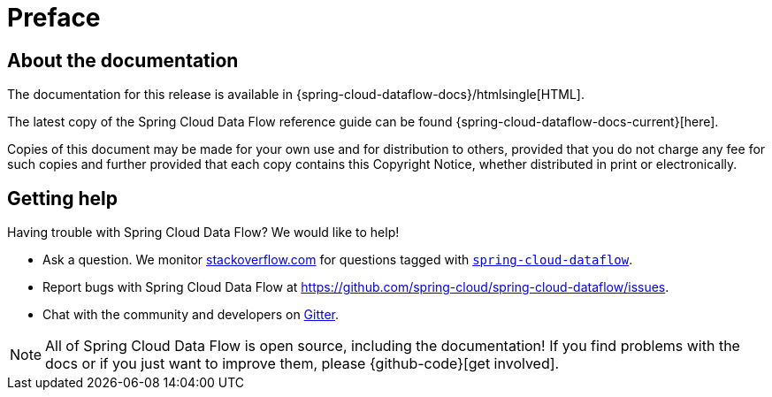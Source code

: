 [[preface]]
= Preface

[[dataflow-documentation-about]]
== About the documentation
The documentation for this release is available in {spring-cloud-dataflow-docs}/htmlsingle[HTML].

The latest copy of the Spring Cloud Data Flow reference guide can be found {spring-cloud-dataflow-docs-current}[here].

Copies of this document may be made for your own use and for
distribution to others, provided that you do not charge any fee for such copies and
further provided that each copy contains this Copyright Notice, whether distributed in
print or electronically.

[[dataflow-documentation-getting-help]]
== Getting help
Having trouble with Spring Cloud Data Flow? We would like to help!

* Ask a question. We monitor https://stackoverflow.com[stackoverflow.com] for questions
tagged with https://stackoverflow.com/tags/spring-cloud-dataflow[`spring-cloud-dataflow`].
* Report bugs with Spring Cloud Data Flow at https://github.com/spring-cloud/spring-cloud-dataflow/issues.
* Chat with the community and developers on https://gitter.im/spring-cloud/spring-cloud-dataflow[Gitter].

NOTE: All of Spring Cloud Data Flow is open source, including the documentation! If you find problems
with the docs or if you just want to improve them, please {github-code}[get involved].
